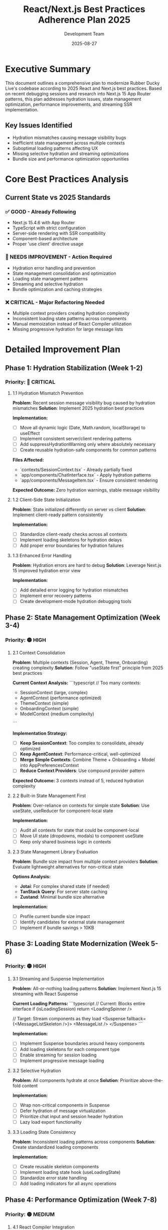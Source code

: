 #+TITLE: React/Next.js Best Practices Adherence Plan 2025
#+DATE: 2025-08-27
#+AUTHOR: Development Team

* Executive Summary

This document outlines a comprehensive plan to modernize Rubber Ducky Live's codebase according to 2025 React and Next.js best practices. Based on recent debugging sessions and research into Next.js 15 App Router patterns, this plan addresses hydration issues, state management optimization, performance improvements, and streaming SSR implementation.

** Key Issues Identified
- Hydration mismatches causing message visibility bugs
- Inefficient state management across multiple contexts
- Suboptimal loading patterns affecting UX
- Missing selective hydration and streaming optimizations
- Bundle size and performance optimization opportunities

* Core Best Practices Analysis

** Current State vs 2025 Standards

*** ✅ GOOD - Already Following
- Next.js 15.4.6 with App Router
- TypeScript with strict configuration
- Server-side rendering with SSR compatibility
- Component-based architecture
- Proper 'use client' directive usage

*** 🔧 NEEDS IMPROVEMENT - Action Required
- Hydration error handling and prevention
- State management consolidation and optimization
- Loading state management patterns
- Streaming and selective hydration
- Bundle optimization and caching strategies

*** ❌ CRITICAL - Major Refactoring Needed
- Multiple context providers creating hydration complexity
- Inconsistent loading state patterns across components
- Manual memoization instead of React Compiler utilization
- Missing progressive hydration for large message lists

* Detailed Improvement Plan

** Phase 1: Hydration Stabilization (Week 1-2)
*** Priority: 🔴 CRITICAL

**** 1.1 Hydration Mismatch Prevention
**Problem**: Recent session message visibility bug caused by hydration mismatches
**Solution**: Implement 2025 hydration best practices

**Implementation:**
- [ ] Move all dynamic logic (Date, Math.random, localStorage) to useEffect
- [ ] Implement consistent server/client rendering patterns
- [ ] Add suppressHydrationWarning only where absolutely necessary
- [ ] Create reusable hydration-safe components for common patterns

**Files Affected:**
- `contexts/SessionContext.tsx` - Already partially fixed
- `app/components/ChatInterface.tsx` - Apply hydration patterns
- `app/components/MessageItem.tsx` - Ensure consistent rendering

**Expected Outcome:** Zero hydration warnings, stable message visibility

**** 1.2 Client-Side State Initialization
**Problem**: State initialized differently on server vs client
**Solution**: Implement client-ready pattern consistently

**Implementation:**
- [ ] Standardize client-ready checks across all contexts
- [ ] Implement loading skeletons for hydration delays
- [ ] Add proper error boundaries for hydration failures

**** 1.3 Enhanced Error Handling
**Problem**: Hydration errors are hard to debug
**Solution**: Leverage Next.js 15 improved hydration error view

**Implementation:**
- [ ] Add detailed error logging for hydration mismatches
- [ ] Implement error recovery patterns
- [ ] Create development-mode hydration debugging tools

** Phase 2: State Management Optimization (Week 3-4)
*** Priority: 🟡 HIGH

**** 2.1 Context Consolidation
**Problem**: Multiple contexts (Session, Agent, Theme, Onboarding) creating complexity
**Solution**: Follow "useState first" principle from 2025 best practices

**Current Context Analysis:**
```typescript
// Too many contexts:
- SessionContext (large, complex)
- AgentContext (performance optimized)  
- ThemeContext (simple)
- OnboardingContext (simple)
- ModelContext (medium complexity)
```

**Implementation Strategy:**
- [ ] **Keep SessionContext**: Too complex to consolidate, already optimized
- [ ] **Keep AgentContext**: Performance-critical, well-optimized
- [ ] **Merge Simple Contexts**: Combine Theme + Onboarding + Model into AppPreferencesContext
- [ ] **Reduce Context Providers**: Use compound provider pattern

**Expected Outcome:** 3 contexts instead of 5, reduced hydration complexity

**** 2.2 Built-in State Management First
**Problem**: Over-reliance on contexts for simple state
**Solution**: Use useState, useReducer for component-local state

**Implementation:**
- [ ] Audit all contexts for state that could be component-local
- [ ] Move UI state (dropdowns, modals) to component useState
- [ ] Keep only shared business logic in contexts

**** 2.3 State Management Library Evaluation
**Problem**: Bundle size impact from multiple context providers
**Solution**: Evaluate lightweight alternatives for non-critical state

**Options Analysis:**
- **Jotai**: For complex shared state (if needed)
- **TanStack Query**: For server state caching
- **Zustand**: Minimal bundle size alternative

**Implementation:**
- [ ] Profile current bundle size impact
- [ ] Identify candidates for external state management
- [ ] Implement if bundle savings > 10KB

** Phase 3: Loading State Modernization (Week 5-6)
*** Priority: 🟡 HIGH

**** 3.1 Streaming and Suspense Implementation
**Problem**: All-or-nothing loading patterns
**Solution**: Implement Next.js 15 streaming with React Suspense

**Current Loading Patterns:**
```typescript
// Current: Blocks entire interface
if (isLoadingSession) return <LoadingSpinner />

// Target: Stream components as they load
<Suspense fallback={<MessageListSkeleton />}>
  <MessageList />
</Suspense>
```

**Implementation:**
- [ ] Implement Suspense boundaries around heavy components
- [ ] Add loading skeletons for each component type
- [ ] Enable streaming for session loading
- [ ] Implement progressive message loading

**** 3.2 Selective Hydration
**Problem**: All components hydrate at once
**Solution**: Prioritize above-the-fold content

**Implementation:**
- [ ] Wrap non-critical components in Suspense
- [ ] Defer hydration of message virtualization
- [ ] Prioritize chat input and session header hydration
- [ ] Lazy load export functionality

**** 3.3 Loading State Consistency
**Problem**: Inconsistent loading patterns across components
**Solution**: Create standardized loading components

**Implementation:**
- [ ] Create reusable skeleton components
- [ ] Implement loading state hook (useLoadingState)
- [ ] Standardize error state handling
- [ ] Add loading indicators for all async operations

** Phase 4: Performance Optimization (Week 7-8)
*** Priority: 🟡 MEDIUM

**** 4.1 React Compiler Integration
**Problem**: Manual memoization with useMemo/useCallback
**Solution**: Enable React Compiler in Next.js 15

**Implementation:**
- [ ] Enable React Compiler in next.config.js
- [ ] Remove manual memoization where compiler handles it
- [ ] Profile performance improvements
- [ ] Update component patterns for compiler optimization

**** 4.2 Bundle Optimization
**Problem**: Suboptimal external package bundling
**Solution**: Use Next.js 15 stable bundling configuration

**Implementation:**
- [ ] Configure external package optimization
- [ ] Implement dynamic imports for heavy components
- [ ] Analyze and optimize bundle splitting
- [ ] Add bundle analyzer to development workflow

**** 4.3 Caching Strategy Update
**Problem**: Using outdated caching patterns
**Solution**: Implement Next.js 15 fresh-by-default caching

**Implementation:**
- [ ] Review current fetch caching strategies
- [ ] Implement selective caching where appropriate
- [ ] Add cache invalidation patterns
- [ ] Optimize database query caching

**** 4.4 Database Query Optimization
**Problem**: Session list loading performance (user reported)
**Solution**: Implement efficient querying patterns

**Implementation:**
- [ ] Use MongoDB projections for list views
- [ ] Add proper database indexes
- [ ] Implement pagination for large datasets
- [ ] Cache session metadata on client

** Phase 5: Advanced Features (Week 9-10)
*** Priority: 🟢 LOW

**** 5.1 Progressive Web App Enhancement
**Problem**: Missing PWA optimization
**Solution**: Enhance PWA capabilities with streaming

**Implementation:**
- [ ] Implement service worker with streaming support
- [ ] Add offline message queuing
- [ ] Cache critical resources with streaming awareness
- [ ] Implement background sync for messages

**** 5.2 Advanced Streaming Patterns
**Problem**: Basic streaming implementation
**Solution**: Implement advanced streaming with prioritization

**Implementation:**
- [ ] Implement message streaming with priority
- [ ] Add intelligent prefetching
- [ ] Implement streaming search results
- [ ] Add real-time streaming for collaborative features

**** 5.3 Accessibility and SEO
**Problem**: Missing accessibility optimization
**Solution**: Implement streaming-aware accessibility

**Implementation:**
- [ ] Add ARIA live regions for streaming content
- [ ] Implement keyboard navigation for virtualized lists
- [ ] Add screen reader support for loading states
- [ ] Optimize SEO with streaming SSR

* Implementation Timeline

** Week 1-2: Hydration Stabilization
- Fix remaining hydration issues
- Implement consistent client-ready patterns
- Add error recovery mechanisms

** Week 3-4: State Management
- Consolidate contexts where appropriate
- Move to built-in React hooks where possible
- Evaluate external state management needs

** Week 5-6: Loading States
- Implement Suspense and streaming
- Add selective hydration
- Create consistent loading patterns

** Week 7-8: Performance
- Enable React Compiler
- Optimize bundles and caching
- Fix session list loading performance

** Week 9-10: Advanced Features
- PWA enhancements
- Advanced streaming patterns
- Accessibility improvements

* Success Metrics

** Performance Targets
- [ ] Hydration errors: 0 (currently resolved)
- [ ] Bundle size: <500KB (current: unknown, measure baseline)
- [ ] Session list loading: <500ms (currently slow)
- [ ] Message rendering: <100ms per message
- [ ] Time to interactive: <2s on 3G

** Code Quality Targets
- [ ] TypeScript strict mode: 100% coverage
- [ ] Test coverage: >70% (current: ~50%)
- [ ] ESLint warnings: <10 (current: many)
- [ ] Bundle analyzer: Monthly reviews
- [ ] Performance monitoring: Continuous

** User Experience Targets
- [ ] Loading state coverage: 100% of async operations
- [ ] Error recovery: All critical paths
- [ ] Accessibility score: WCAG 2.1 AA compliance
- [ ] Mobile performance: Lighthouse score >90

* Monitoring and Maintenance

** Continuous Monitoring
- [ ] Add React DevTools Profiler to development workflow
- [ ] Implement performance monitoring in production
- [ ] Set up bundle size monitoring in CI/CD
- [ ] Add hydration error tracking

** Regular Review Schedule
- [ ] Weekly: Performance metrics review
- [ ] Monthly: Bundle size analysis
- [ ] Quarterly: Best practices audit
- [ ] Annually: Major framework migration planning

* Risk Mitigation

** Technical Risks
- **Hydration Breaking Changes**: Implement behind feature flags
- **Performance Regression**: Maintain benchmark suite
- **State Management Migration**: Gradual migration with rollback plan
- **Bundle Size Increases**: Monitor and alert on size increases

** User Impact Risks
- **Loading State Changes**: A/B test new loading patterns
- **Performance Changes**: Gradual rollout with monitoring
- **Feature Disruption**: Maintain backward compatibility during transitions

* Conclusion

This plan provides a structured approach to modernizing Rubber Ducky Live according to 2025 React and Next.js best practices. The focus on hydration stability, efficient state management, and streaming performance aligns with both current user needs and future scalability requirements.

The recent session visibility bug fix demonstrates the importance of proper hydration handling. By following this plan, we can prevent similar issues while improving overall application performance and user experience.

Implementation should be gradual and measured, with continuous monitoring to ensure improvements don't introduce regressions. The timeline allows for thorough testing and validation at each phase.